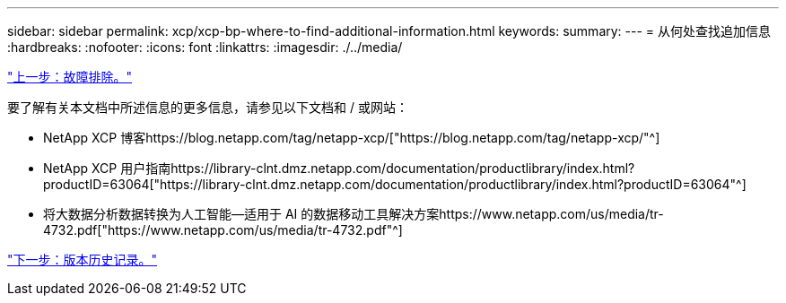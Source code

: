 ---
sidebar: sidebar 
permalink: xcp/xcp-bp-where-to-find-additional-information.html 
keywords:  
summary:  
---
= 从何处查找追加信息
:hardbreaks:
:nofooter: 
:icons: font
:linkattrs: 
:imagesdir: ./../media/


link:xcp-bp-troubleshooting.html["上一步：故障排除。"]

要了解有关本文档中所述信息的更多信息，请参见以下文档和 / 或网站：

* NetApp XCP 博客https://blog.netapp.com/tag/netapp-xcp/["https://blog.netapp.com/tag/netapp-xcp/"^]
* NetApp XCP 用户指南https://library-clnt.dmz.netapp.com/documentation/productlibrary/index.html?productID=63064["https://library-clnt.dmz.netapp.com/documentation/productlibrary/index.html?productID=63064"^]
* 将大数据分析数据转换为人工智能—适用于 AI 的数据移动工具解决方案https://www.netapp.com/us/media/tr-4732.pdf["https://www.netapp.com/us/media/tr-4732.pdf"^]


link:xcp-bp-version-history.html["下一步：版本历史记录。"]
